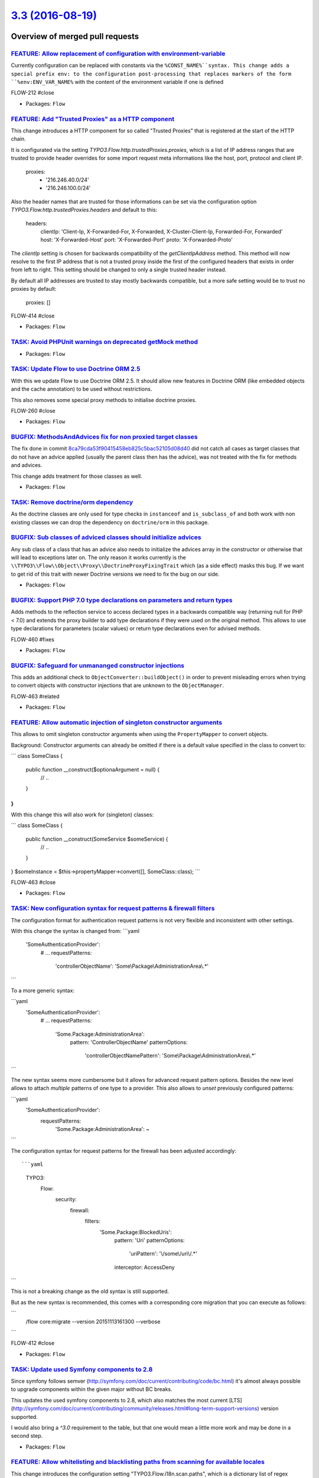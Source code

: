`3.3 (2016-08-19) <https://github.com/neos/flow-development-collection/releases/tag/3.3>`_
==========================================================================================

Overview of merged pull requests
~~~~~~~~~~~~~~~~~~~~~~~~~~~~~~~~

`FEATURE: Allow replacement of configuration with environment-variable <https://github.com/neos/flow-development-collection/pull/431>`_
---------------------------------------------------------------------------------------------------------------------------------------

Currently configuration can be replaced with constants via the ``%CONST_NAME%``syntax.
This change adds a special prefix env: to the configuration post-processing that replaces markers of the form ``%env:ENV_VAR_NAME%`` with the content of the environment variable if one is defined

FLOW-212  #close

* Packages: ``Flow``

`FEATURE: Add "Trusted Proxies" as a HTTP component <https://github.com/neos/flow-development-collection/pull/409>`_
--------------------------------------------------------------------------------------------------------------------

This change introduces a HTTP component for so called "Trusted Proxies" that is registered
at the start of the HTTP chain.

It is configurated via the setting `TYPO3.Flow.http.trustedProxies.proxies`, which is a list of
IP address ranges that are trusted to provide header overrides for some import request meta
informations like the host, port, protocol and client IP.

    proxies:
      - '216.246.40.0/24'
      - '216.246.100.0/24'

Also the header names that are trusted for those informations can be set via the configuration
option `TYPO3.Flow.http.trustedProxies.headers` and default to this:

    headers:
      clientIp: 'Client-Ip, X-Forwarded-For, X-Forwarded, X-Cluster-Client-Ip, Forwarded-For, Forwarded'
      host: 'X-Forwarded-Host'
      port: 'X-Forwarded-Port'
      proto: 'X-Forwarded-Proto'

The `clientIp` setting is chosen for backwards compatibility of the `getClientIpAddress` method.
This method will now resolve to the first IP address that is not a trusted proxy inside the first of the configured headers that exists in order from left to right.
This setting should be changed to only a single trusted header instead.

By default all IP addresses are trusted to stay mostly backwards compatible, but a more
safe setting would be to trust no proxies by default:

    proxies: []

FLOW-414 #close

* Packages: ``Flow``

`TASK: Avoid PHPUnit warnings on deprecated getMock method <https://github.com/neos/flow-development-collection/pull/428>`_
---------------------------------------------------------------------------------------------------------------------------

* Packages: ``Flow``

`TASK: Update Flow to use Doctrine ORM 2.5 <https://github.com/neos/flow-development-collection/pull/121>`_
-----------------------------------------------------------------------------------------------------------

With this we update Flow to use Doctrine ORM 2.5. It should allow new features
in Doctrine ORM (like embedded objects and the cache annotation) to be used without
restrictions.

This also removes some special proxy methods to initialise doctrine proxies.

FLOW-260 #close

* Packages: ``Flow``

`BUGFIX: MethodsAndAdvices fix for non proxied target classes <https://github.com/neos/flow-development-collection/pull/425>`_
------------------------------------------------------------------------------------------------------------------------------

The fix done in commit `8ca79cda53f90415458eb825c5bac52105d08d40 <https://github.com/neos/flow-development-collection/commit/8ca79cda53f90415458eb825c5bac52105d08d40>`_
did not catch all cases as target classes that do not have an
advice applied (usually the parent class then has the advice),
was not treated with the fix for methods and advices.

This change adds treatment for those classes as well.

* Packages: ``Flow``

`TASK: Remove doctrine/orm dependency <https://github.com/neos/flow-development-collection/pull/424>`_
------------------------------------------------------------------------------------------------------

As the doctrine classes are only used for type checks in
``instanceof`` and ``is_subclass_of`` and both work with
non existing classes we can drop the dependency on
``doctrine/orm`` in this package.

`BUGFIX: Sub classes of adviced classes should initialize advices <https://github.com/neos/flow-development-collection/pull/418>`_
----------------------------------------------------------------------------------------------------------------------------------

Any sub class of a class that has an advice also needs to initialize
the advices array in the constructor or otherwise that will lead to
exceptions later on. The only reason it works currently is the
``\\TYPO3\\Flow\\Object\\Proxy\\DoctrineProxyFixingTrait``
which (as a side effect) masks this bug. If we want to get rid of this
trait with newer Doctrine versions we need to fix the bug on our side.

* Packages: ``Flow``

`BUGFIX: Support PHP 7.0 type declarations on parameters and return types <https://github.com/neos/flow-development-collection/pull/394>`_
------------------------------------------------------------------------------------------------------------------------------------------

Adds methods to the reflection service to access declared types in
a backwards compatible way (returning null for PHP < 7.0) and extends
the proxy builder to add type declarations if they were used on the
original method. This allows to use type declarations for parameters
(scalar values) or return type declarations even for advised methods.

FLOW-460 #fixes

* Packages: ``Flow``

`BUGFIX: Safeguard for unmananged constructor injections <https://github.com/neos/flow-development-collection/pull/422>`_
-------------------------------------------------------------------------------------------------------------------------

This adds an additional check to ``ObjectConverter::buildObject()``
in order to prevent misleading errors when trying to convert objects
with constructor injections that are unknown to the ``ObjectManager``.

FLOW-463 #related

* Packages: ``Flow``

`FEATURE: Allow automatic injection of singleton constructor arguments <https://github.com/neos/flow-development-collection/pull/421>`_
---------------------------------------------------------------------------------------------------------------------------------------

This allows to omit singleton constructor arguments when using the
``PropertyMapper`` to convert objects.

Background:
Constructor arguments can already be omitted if there is a default
value specified in the class to convert to:

```
class SomeClass {
  public function __construct($optionaArgument = null) {
    // ..
  }
}
```

With this change this will also work for (singleton) classes:

```
class SomeClass {
  public function __construct(SomeService $someService) {
    // ..
  }
}
$someInstance = $this->propertyMapper->convert([], SomeClass::class);
```

FLOW-463 #close

* Packages: ``Flow``

`TASK: New configuration syntax for request patterns & firewall filters <https://github.com/neos/flow-development-collection/pull/130>`_
----------------------------------------------------------------------------------------------------------------------------------------

The configuration format for authentication request patterns is
not very flexible and inconsistent with other settings.

With this change the syntax is changed from:
```yaml
  'SomeAuthenticationProvider':
    # ...
    requestPatterns:
      'controllerObjectName': 'Some\\Package\\AdministrationArea\\.*'
```

To a more generic syntax:

```yaml
  'SomeAuthenticationProvider':
    # ...
    requestPatterns:
      'Some.Package:AdministrationArea':
        pattern: 'ControllerObjectName'
        patternOptions:
          'controllerObjectNamePattern': 'Some\\Package\\AdministrationArea\\.*'
```

The new syntax seems more cumbersome but it allows for advanced request
pattern options. Besides the new level allows to attach *multiple*
patterns of one type to a provider.
This also allows to *unset* previously configured patterns:

```yaml
  'SomeAuthenticationProvider':
    requestPatterns:
      'Some.Package:AdministrationArea': ~
```

The configuration syntax for request patterns for the firewall has
been adjusted accordingly::

```yaml
    TYPO3:
      Flow:
        security:
          firewall:
            filters:
              'Some.Package:BlockedUris':
                pattern: 'Uri'
                patternOptions:
                  'uriPattern': '\\/some\\/uri\\/.*'
                interceptor: AccessDeny
```

This is not a breaking change as the old syntax is still supported.

But as the new syntax is recommended, this comes with a corresponding
core migration that you can execute as follows:

```
  /flow core:migrate --version 20151113161300 --verbose
```

FLOW-412 #close

* Packages: ``Flow``

`TASK: Update used Symfony components to 2.8 <https://github.com/neos/flow-development-collection/pull/408>`_
-------------------------------------------------------------------------------------------------------------

Since symfony follows semver (http://symfony.com/doc/current/contributing/code/bc.html) it's almost always possible to upgrade components within the given major without BC breaks.

This updates the used symfony components to 2.8, which also matches the most current [LTS](http://symfony.com/doc/current/contributing/community/releases.html#long-term-support-versions) version supported.

I would also bring a `^3.0` requirement to the table, but that one would mean a little more work and may be done in a second step.

* Packages: ``Flow``

`FEATURE: Allow whitelisting and blacklisting paths from scanning for available locales <https://github.com/neos/flow-development-collection/pull/385>`_
--------------------------------------------------------------------------------------------------------------------------------------------------------

This change introduces the configuration setting "TYPO3.Flow.i18n.scan.paths", which is a
dictionary list of regex patterns as keys. Only paths inside all packages Resources directories that match
the patterns that are enabled (whitelisted) and do not match any patterns that are disabled (blacklisted),
will be scanned for locales, therefore greatly improving performance when lots of folders and files
exist without any localized filenames, like `node_modules` or `.git`.

By default the following folders will be skipped for scanning:
 - '/node_modules/'
 - '/bower_components/'
 - all folders that start with a dot, like '.git' or '.sass-cache'

FLOW-376 #close

* Packages: ``Flow``

`BUGFIX: Tweaked "ignoredTables" behavior <https://github.com/neos/flow-development-collection/pull/403>`_
----------------------------------------------------------------------------------------------------------

This is a follow-up to a feature merged with #366 that allows
a configurable whitelist for tables respected by the `doctrine:migrationgenerate` command.

This change turns that setting into a *blacklist* and makes the list a
dictionary so that 3rd party packages can extend the list:

```yaml
TYPO3:
  Flow:
    persistence:
      doctrine:
        migrations:
          ignoredTables:
            'autogenerated_.*': TRUE
            'wp_.*: TRUE
```

This would skip all tables starting with `autogenerated_` or `wp_` from migrations when
using the `./flow doctrine:migrationgenerate` command.

This also adjusts the Settings schema and adds a section to the documentation.

Related: #366

* Packages: ``Flow``

`FEATURE: New parameter to keep output ordered by loading order instead of name <https://github.com/neos/flow-development-collection/pull/401>`_
------------------------------------------------------------------------------------------------------------------------------------------------

Very helpful parameter to debug loading order of packages.

`package:list --loading-order`

* Packages: ``Flow``

`TASK: Fix use of deprecated getMock() <https://github.com/neos/flow-development-collection/pull/402>`_
-------------------------------------------------------------------------------------------------------

* Packages: ``Flow`` ``Fluid``

`FEATURE: Provide basic documentation about Eel <https://github.com/neos/flow-development-collection/pull/393>`_
----------------------------------------------------------------------------------------------------------------

* To explain what Eel is about.
* To ease starting with Eel.
* To provide a central place for Eel where further documentation is
  referenced.

* Packages: ``Eel`` ``Flow``

`FEATURE: Allow asynchronous execution of commands <https://github.com/neos/flow-development-collection/pull/390>`_
-------------------------------------------------------------------------------------------------------------------

Adds a new convenience method `Scripts::executeCommandAsync()` that can be
used to execute commands without waiting for their result.

This is especially useful for time-consuming tasks whose result is not
(instantly) required.

Example::

     Scripts::executeCommandAsync('my.package:registration:sendconfirmationmail', $this->flowSettings, ['email' => $emailAddress]);

FLOW-458 #close

* Packages: ``Flow``

`!!! TASK: More consistent translation behavior <https://github.com/neos/flow-development-collection/pull/377>`_
----------------------------------------------------------------------------------------------------------------

This patch adjusts the behavior of id-based translations in order to make it deterministic and consistent.

It mainly adjusts `Translator::translateById()` to return `NULL` if the given `id` couldn't be translated. Previously it returned the `id` making it impossible to detect that case.

This has an effect to the two related Fluid ViewHelpers in certain conditions:

`{f:translate(id: 'some.id', value: 'default')}`:

previously returned the *translated* default value if the `id` wasn't translated, possibly leading to unexpected behavior.
Now it will just return the raw default value ("default" in the example above instead of "translatedDefault").

Besides the `TranslateViewHelper` has been tweaked to always return an empty string rather than `NULL` if neither id nor value could be resolved.

`<f:form.select translate="{by:'id', by:'value', prefix: 'prefix.'}" />`:

Previously this would render

`<option value="...">prefix.someValue</option>`

if the id could not be translated.
With `by:'label'` it would return the prefixed label instead.

Now we always render the actual key (= label) of the option in that case:

`<option value="...">Original Option</option>`

FLOW-456 #close

* Packages: ``Flow`` ``Fluid``

`Revert "FEATURE: Add support for configuring trusted proxies" <https://github.com/neos/flow-development-collection/pull/388>`_
-------------------------------------------------------------------------------------------------------------------------------

Reverts neos/flow-development-collection#321

* Packages: ``Flow``

`FEATURE: Add support for configuring trusted proxies <https://github.com/neos/flow-development-collection/pull/321>`_
----------------------------------------------------------------------------------------------------------------------

This change introduces a configuration setting `TYPO3.Flow.http.trustedProxies.proxies`
for so called "Trusted Proxies", which is a list of IP address ranges that are trusted
to provide header overrides for some import request meta informations like the host,
port, protocol and client IP.

        proxies:
          - '216.246.40.0/24'
          - '216.246.100.0/24'

Also the header names that are trusted for those informations can be set via the configuration
option `TYPO3.Flow.http.trustedProxies.headers` and default to this:

        headers:
          clientIp: 'X-Forwarded-For'
          host: 'X-Forwarded-Host'
          port: 'X-Forwarded-Port'
          proto: 'X-Forwarded-Proto'

To get the most trusted client IP adress, the Http Request provides a new method
`getTrustedClientIpAddress()` which resolves the clientIp header, matching against
trusted proxy addresses. So this might not always end up as the actual user IP address.

By default all IP addresses are trusted to stay mostly backwards compatible, but a more
safe setting would be to trust no proxies by default:

        proxies: []

FLOW-414 #close

* Packages: ``Flow``

`FEATURE: Resources can be published with relative symlinks <https://github.com/neos/flow-development-collection/pull/187>`_
----------------------------------------------------------------------------------------------------------------------------

Adds a new option to the ``FileSystemSymlinkTarget`` named
``relativeSymlinks`` which will calculate a relative path from
source to target and symlink to that relative path instead of an
absolute path.

* Packages: ``Flow``

`FEATURE: Allow use of PDO backend for caches <https://github.com/neos/flow-development-collection/pull/366>`_
--------------------------------------------------------------------------------------------------------------

This pull request contains two features:

1. Make PdoBackend iterable so it can be used for caches
2. Use default filter expression to ignore other packages when generating migrations

I tested this with PostgreSQL as a backend for sessions.

* Packages: ``Flow``

`FEATURE: Validate only up to Aggregate boundaries <https://github.com/neos/flow-development-collection/pull/334>`_
-------------------------------------------------------------------------------------------------------------------

This is one specific attempt at optimizing entity hierarchy validation, by stopping validation at unloaded Aggregate boundaries.

It is based on the idea that unloaded aggregates (doctrine proxy instances) do not carry changes, and since aggregates form a natural consistency boundary validation should not change and therefore can be stopped.

This will improve performance noticeably if you designed relatively small aggregates, but have lots of aggregate relations in your domain model.

FLOW-17 #comment This optimizes validation performance for well designed Aggregates

* Packages: ``Flow``

`TASK: Followup cleanup for #333 to make use of ::class <https://github.com/neos/flow-development-collection/pull/375>`_
------------------------------------------------------------------------------------------------------------------------

This change fixes the usage of class names as strings that were necessary in 2.3 branch for PHP backwards compatibility in #333 and replaces them with the recommended ::class calls.

* Packages: ``Flow``

`!!! TASK: Deprecate unused methods in \`\`Argument\`\` class <https://github.com/neos/flow-development-collection/pull/363>`_
------------------------------------------------------------------------------------------------------------------------------

Some methods haven't been removed or deprecated earlier but are in fact
no longer used in the Flow core and therefore deprecated to be removed
in the next major Flow version.

* Packages: ``Flow``

`TASK: Apply fixes from StyleCI <https://github.com/neos/flow-development-collection/pull/369>`_
------------------------------------------------------------------------------------------------

This pull request applies code style fixes from an analysis carried out by StyleCI.

For details, see https://styleci.io/analyses/XN4pa4

* Packages: ``Eel`` ``Flow`` ``Fluid``

`TASK: Document handling a large number of Resources <https://github.com/neos/flow-development-collection/pull/347>`_
---------------------------------------------------------------------------------------------------------------------

If a project contains lots of resources, resource:publish might fail if the maximum number of folders is being reached when publishing resources because no more folders can be created.
This part describes how to use the subdivideHashPathSegment target option in order to circumvent this error.

* Packages: ``Flow``

`TASK: Remove unneeded class imports <https://github.com/neos/flow-development-collection/pull/349>`_
-----------------------------------------------------------------------------------------------------

This changes removes imprts that are not
longer needed.

* Packages: ``Flow`` ``Fluid``

`TASK: Don't set a default host for persistence backend <https://github.com/neos/flow-development-collection/pull/308>`_
------------------------------------------------------------------------------------------------------------------------

Flow won't work on a server without a running MySQL service because a default host is configured.
This fix will set the default host to an empty string so Flow also runs without a running MySQL service.

FLOW-379 #close

* Packages: ``Flow``

`Detailed log <https://github.com/neos/flow-development-collection/compare/3.2...3.3>`_
~~~~~~~~~~~~~~~~~~~~~~~~~~~~~~~~~~~~~~~~~~~~~~~~~~~~~~~~~~~~~~~~~~~~~~~~~~~~~~~~~~~~~~~
